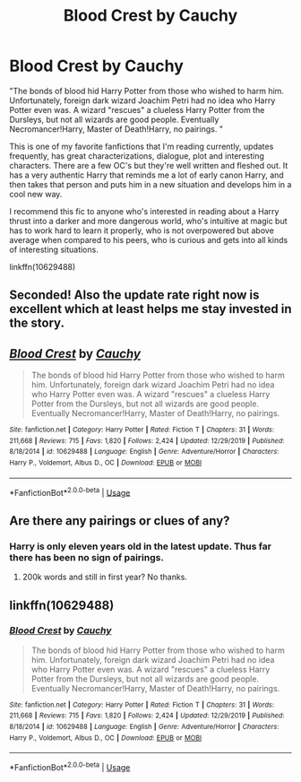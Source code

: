 #+TITLE: Blood Crest by Cauchy

* Blood Crest by Cauchy
:PROPERTIES:
:Author: capeus
:Score: 10
:DateUnix: 1578516408.0
:DateShort: 2020-Jan-09
:FlairText: Recommendation
:END:
"The bonds of blood hid Harry Potter from those who wished to harm him. Unfortunately, foreign dark wizard Joachim Petri had no idea who Harry Potter even was. A wizard "rescues" a clueless Harry Potter from the Dursleys, but not all wizards are good people. Eventually Necromancer!Harry, Master of Death!Harry, no pairings. "

This is one of my favorite fanfictions that I'm reading currently, updates frequently, has great characterizations, dialogue, plot and interesting characters. There are a few OC's but they're well written and fleshed out. It has a very authentic Harry that reminds me a lot of early canon Harry, and then takes that person and puts him in a new situation and develops him in a cool new way.

I recommend this fic to anyone who's interested in reading about a Harry thrust into a darker and more dangerous world, who's intuitive at magic but has to work hard to learn it properly, who is not overpowered but above average when compared to his peers, who is curious and gets into all kinds of interesting situations.

linkffn(10629488)


** Seconded! Also the update rate right now is excellent which at least helps me stay invested in the story.
:PROPERTIES:
:Author: Elmsted
:Score: 3
:DateUnix: 1578577811.0
:DateShort: 2020-Jan-09
:END:


** [[https://www.fanfiction.net/s/10629488/1/][*/Blood Crest/*]] by [[https://www.fanfiction.net/u/3712368/Cauchy][/Cauchy/]]

#+begin_quote
  The bonds of blood hid Harry Potter from those who wished to harm him. Unfortunately, foreign dark wizard Joachim Petri had no idea who Harry Potter even was. A wizard "rescues" a clueless Harry Potter from the Dursleys, but not all wizards are good people. Eventually Necromancer!Harry, Master of Death!Harry, no pairings.
#+end_quote

^{/Site/:} ^{fanfiction.net} ^{*|*} ^{/Category/:} ^{Harry} ^{Potter} ^{*|*} ^{/Rated/:} ^{Fiction} ^{T} ^{*|*} ^{/Chapters/:} ^{31} ^{*|*} ^{/Words/:} ^{211,668} ^{*|*} ^{/Reviews/:} ^{715} ^{*|*} ^{/Favs/:} ^{1,820} ^{*|*} ^{/Follows/:} ^{2,424} ^{*|*} ^{/Updated/:} ^{12/29/2019} ^{*|*} ^{/Published/:} ^{8/18/2014} ^{*|*} ^{/id/:} ^{10629488} ^{*|*} ^{/Language/:} ^{English} ^{*|*} ^{/Genre/:} ^{Adventure/Horror} ^{*|*} ^{/Characters/:} ^{Harry} ^{P.,} ^{Voldemort,} ^{Albus} ^{D.,} ^{OC} ^{*|*} ^{/Download/:} ^{[[http://www.ff2ebook.com/old/ffn-bot/index.php?id=10629488&source=ff&filetype=epub][EPUB]]} ^{or} ^{[[http://www.ff2ebook.com/old/ffn-bot/index.php?id=10629488&source=ff&filetype=mobi][MOBI]]}

--------------

*FanfictionBot*^{2.0.0-beta} | [[https://github.com/tusing/reddit-ffn-bot/wiki/Usage][Usage]]
:PROPERTIES:
:Author: FanfictionBot
:Score: 2
:DateUnix: 1578516416.0
:DateShort: 2020-Jan-09
:END:


** Are there any pairings or clues of any?
:PROPERTIES:
:Author: zenru
:Score: 1
:DateUnix: 1578613167.0
:DateShort: 2020-Jan-10
:END:

*** Harry is only eleven years old in the latest update. Thus far there has been no sign of pairings.
:PROPERTIES:
:Author: chiruochiba
:Score: 1
:DateUnix: 1578614776.0
:DateShort: 2020-Jan-10
:END:

**** 200k words and still in first year? No thanks.
:PROPERTIES:
:Author: dancortens
:Score: 1
:DateUnix: 1579067224.0
:DateShort: 2020-Jan-15
:END:


** linkffn(10629488)
:PROPERTIES:
:Author: capeus
:Score: 0
:DateUnix: 1578516431.0
:DateShort: 2020-Jan-09
:END:

*** [[https://www.fanfiction.net/s/10629488/1/][*/Blood Crest/*]] by [[https://www.fanfiction.net/u/3712368/Cauchy][/Cauchy/]]

#+begin_quote
  The bonds of blood hid Harry Potter from those who wished to harm him. Unfortunately, foreign dark wizard Joachim Petri had no idea who Harry Potter even was. A wizard "rescues" a clueless Harry Potter from the Dursleys, but not all wizards are good people. Eventually Necromancer!Harry, Master of Death!Harry, no pairings.
#+end_quote

^{/Site/:} ^{fanfiction.net} ^{*|*} ^{/Category/:} ^{Harry} ^{Potter} ^{*|*} ^{/Rated/:} ^{Fiction} ^{T} ^{*|*} ^{/Chapters/:} ^{31} ^{*|*} ^{/Words/:} ^{211,668} ^{*|*} ^{/Reviews/:} ^{715} ^{*|*} ^{/Favs/:} ^{1,820} ^{*|*} ^{/Follows/:} ^{2,424} ^{*|*} ^{/Updated/:} ^{12/29/2019} ^{*|*} ^{/Published/:} ^{8/18/2014} ^{*|*} ^{/id/:} ^{10629488} ^{*|*} ^{/Language/:} ^{English} ^{*|*} ^{/Genre/:} ^{Adventure/Horror} ^{*|*} ^{/Characters/:} ^{Harry} ^{P.,} ^{Voldemort,} ^{Albus} ^{D.,} ^{OC} ^{*|*} ^{/Download/:} ^{[[http://www.ff2ebook.com/old/ffn-bot/index.php?id=10629488&source=ff&filetype=epub][EPUB]]} ^{or} ^{[[http://www.ff2ebook.com/old/ffn-bot/index.php?id=10629488&source=ff&filetype=mobi][MOBI]]}

--------------

*FanfictionBot*^{2.0.0-beta} | [[https://github.com/tusing/reddit-ffn-bot/wiki/Usage][Usage]]
:PROPERTIES:
:Author: FanfictionBot
:Score: 1
:DateUnix: 1578516444.0
:DateShort: 2020-Jan-09
:END:
